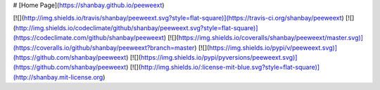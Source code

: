 # [Home Page](https://shanbay.github.io/peeweext)

[![](http://img.shields.io/travis/shanbay/peeweext.svg?style=flat-square)](https://travis-ci.org/shanbay/peeweext)
[![](http://img.shields.io/codeclimate/github/shanbay/peeweext.svg?style=flat-square)](https://codeclimate.com/github/shanbay/peeweext)
[![](https://img.shields.io/coveralls/shanbay/peeweext/master.svg)](https://coveralls.io/github/shanbay/peeweext?branch=master)
[![](https://img.shields.io/pypi/v/peeweext.svg)](https://github.com/shanbay/peeweext)
[![](https://img.shields.io/pypi/pyversions/peeweext.svg)](https://github.com/shanbay/peeweext)
[![](http://img.shields.io/:license-mit-blue.svg?style=flat-square)](http://shanbay.mit-license.org)


